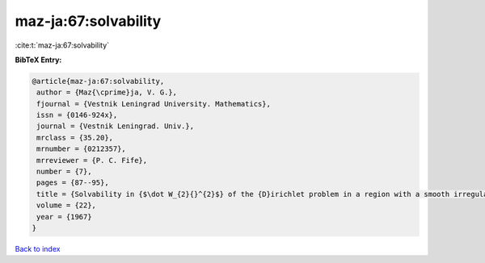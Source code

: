 maz-ja:67:solvability
=====================

:cite:t:`maz-ja:67:solvability`

**BibTeX Entry:**

.. code-block:: bibtex

   @article{maz-ja:67:solvability,
    author = {Maz{\cprime}ja, V. G.},
    fjournal = {Vestnik Leningrad University. Mathematics},
    issn = {0146-924x},
    journal = {Vestnik Leningrad. Univ.},
    mrclass = {35.20},
    mrnumber = {0212357},
    mrreviewer = {P. C. Fife},
    number = {7},
    pages = {87--95},
    title = {Solvability in {$\dot W_{2}{}^{2}$} of the {D}irichlet problem in a region with a smooth irregular boundary},
    volume = {22},
    year = {1967}
   }

`Back to index <../By-Cite-Keys.html>`_
